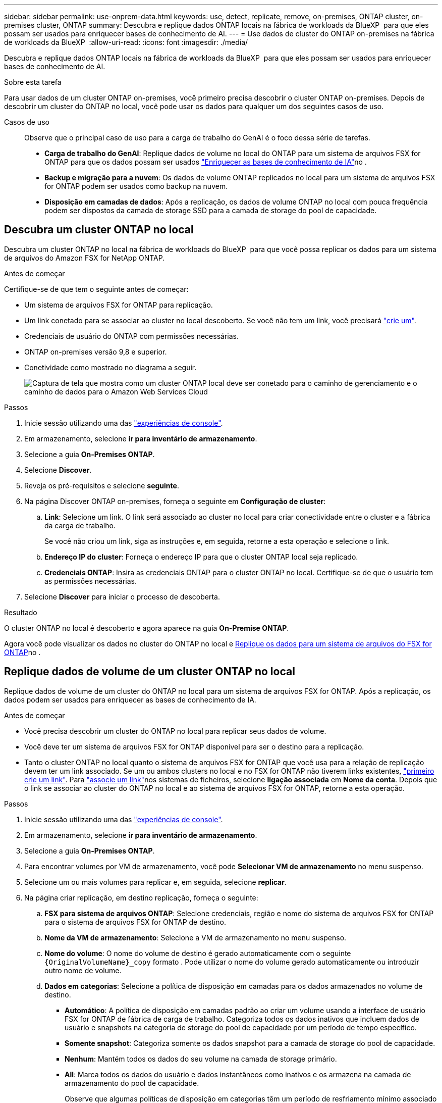 ---
sidebar: sidebar 
permalink: use-onprem-data.html 
keywords: use, detect, replicate, remove, on-premises, ONTAP cluster, on-premises cluster, ONTAP 
summary: Descubra e replique dados ONTAP locais na fábrica de workloads da BlueXP  para que eles possam ser usados para enriquecer bases de conhecimento de AI. 
---
= Use dados de cluster do ONTAP on-premises na fábrica de workloads da BlueXP 
:allow-uri-read: 
:icons: font
:imagesdir: ./media/


[role="lead"]
Descubra e replique dados ONTAP locais na fábrica de workloads da BlueXP  para que eles possam ser usados para enriquecer bases de conhecimento de AI.

.Sobre esta tarefa
Para usar dados de um cluster ONTAP on-premises, você primeiro precisa descobrir o cluster ONTAP on-premises. Depois de descobrir um cluster do ONTAP no local, você pode usar os dados para qualquer um dos seguintes casos de uso.

Casos de uso:: Observe que o principal caso de uso para a carga de trabalho do GenAI é o foco dessa série de tarefas.
+
--
* *Carga de trabalho do GenAI*: Replique dados de volume no local do ONTAP para um sistema de arquivos FSX for ONTAP para que os dados possam ser usados link:https://docs.netapp.com/us-en/workload-genai/knowledge-base/create-knowledgebase.html["Enriquecer as bases de conhecimento de IA"^]no .
* *Backup e migração para a nuvem*: Os dados de volume ONTAP replicados no local para um sistema de arquivos FSX for ONTAP podem ser usados como backup na nuvem.
* *Disposição em camadas de dados*: Após a replicação, os dados de volume ONTAP no local com pouca frequência podem ser dispostos da camada de storage SSD para a camada de storage do pool de capacidade.


--




== Descubra um cluster ONTAP no local

Descubra um cluster ONTAP no local na fábrica de workloads do BlueXP  para que você possa replicar os dados para um sistema de arquivos do Amazon FSX for NetApp ONTAP.

.Antes de começar
Certifique-se de que tem o seguinte antes de começar:

* Um sistema de arquivos FSX for ONTAP para replicação.
* Um link conetado para se associar ao cluster no local descoberto. Se você não tem um link, você precisará link:create-link.html["crie um"].
* Credenciais de usuário do ONTAP com permissões necessárias.
* ONTAP on-premises versão 9,8 e superior.
* Conetividade como mostrado no diagrama a seguir.
+
image:screenshot-on-prem-connectivity.png["Captura de tela que mostra como um cluster ONTAP local deve ser conetado para o caminho de gerenciamento e o caminho de dados para o Amazon Web Services Cloud"]



.Passos
. Inicie sessão utilizando uma das link:https://docs.netapp.com/us-en/workload-setup-admin/console-experiences.html["experiências de console"^].
. Em armazenamento, selecione *ir para inventário de armazenamento*.
. Selecione a guia *On-Premises ONTAP*.
. Selecione *Discover*.
. Reveja os pré-requisitos e selecione *seguinte*.
. Na página Discover ONTAP on-premises, forneça o seguinte em *Configuração de cluster*:
+
.. *Link*: Selecione um link. O link será associado ao cluster no local para criar conectividade entre o cluster e a fábrica da carga de trabalho.
+
Se você não criou um link, siga as instruções e, em seguida, retorne a esta operação e selecione o link.

.. *Endereço IP do cluster*: Forneça o endereço IP para que o cluster ONTAP local seja replicado.
.. *Credenciais ONTAP*: Insira as credenciais ONTAP para o cluster ONTAP no local. Certifique-se de que o usuário tem as permissões necessárias.


. Selecione *Discover* para iniciar o processo de descoberta.


.Resultado
O cluster ONTAP no local é descoberto e agora aparece na guia *On-Premise ONTAP*.

Agora você pode visualizar os dados no cluster do ONTAP no local e <<Replique dados de volume de um cluster ONTAP no local,Replique os dados para um sistema de arquivos do FSX for ONTAP>>no .



== Replique dados de volume de um cluster ONTAP no local

Replique dados de volume de um cluster do ONTAP no local para um sistema de arquivos FSX for ONTAP. Após a replicação, os dados podem ser usados para enriquecer as bases de conhecimento de IA.

.Antes de começar
* Você precisa descobrir um cluster do ONTAP no local para replicar seus dados de volume.
* Você deve ter um sistema de arquivos FSX for ONTAP disponível para ser o destino para a replicação.
* Tanto o cluster ONTAP no local quanto o sistema de arquivos FSX for ONTAP que você usa para a relação de replicação devem ter um link associado. Se um ou ambos clusters no local e no FSX for ONTAP não tiverem links existentes, link:create-link.html["primeiro crie um link"]. Para link:manage-links.html["associe um link"]nos sistemas de ficheiros, selecione *ligação associada* em *Nome da conta*. Depois que o link se associar ao cluster do ONTAP no local e ao sistema de arquivos FSX for ONTAP, retorne a esta operação.


.Passos
. Inicie sessão utilizando uma das link:https://docs.netapp.com/us-en/workload-setup-admin/console-experiences.html["experiências de console"^].
. Em armazenamento, selecione *ir para inventário de armazenamento*.
. Selecione a guia *On-Premises ONTAP*.
. Para encontrar volumes por VM de armazenamento, você pode *Selecionar VM de armazenamento* no menu suspenso.
. Selecione um ou mais volumes para replicar e, em seguida, selecione *replicar*.
. Na página criar replicação, em destino replicação, forneça o seguinte:
+
.. *FSX para sistema de arquivos ONTAP*: Selecione credenciais, região e nome do sistema de arquivos FSX for ONTAP para o sistema de arquivos FSX for ONTAP de destino.
.. *Nome da VM de armazenamento*: Selecione a VM de armazenamento no menu suspenso.
.. *Nome do volume*: O nome do volume de destino é gerado automaticamente com o seguinte `{OriginalVolumeName}_copy` formato . Pode utilizar o nome do volume gerado automaticamente ou introduzir outro nome de volume.
.. *Dados em categorias*: Selecione a política de disposição em camadas para os dados armazenados no volume de destino.
+
*** *Automático*: A política de disposição em camadas padrão ao criar um volume usando a interface de usuário FSX for ONTAP de fábrica de carga de trabalho. Categoriza todos os dados inativos que incluem dados de usuário e snapshots na categoria de storage do pool de capacidade por um período de tempo específico.
*** *Somente snapshot*: Categoriza somente os dados snapshot para a camada de storage do pool de capacidade.
*** *Nenhum*: Mantém todos os dados do seu volume na camada de storage primário.
*** *All*: Marca todos os dados do usuário e dados instantâneos como inativos e os armazena na camada de armazenamento do pool de capacidade.
+
Observe que algumas políticas de disposição em categorias têm um período de resfriamento mínimo associado que define o tempo, ou _dias de resfriamento_, que os dados do usuário em um volume devem permanecer inativos para que os dados sejam considerados "frios" e movidos para a camada de storage do pool de capacidade. O período de resfriamento começa quando os dados são gravados no disco.

+
Para obter mais informações sobre políticas de disposição em camadas de volume, consulte a link:https://docs.aws.amazon.com/fsx/latest/ONTAPGuide/volume-storage-capacity.html#data-tiering-policy["Capacidade de armazenamento de volume"^]documentação do AWS FSX for NetApp ONTAP.



.. *Taxa máxima de transferência*: Selecione *limitada* e insira o limite máximo de transferência em MIB/s. Em alternativa, selecione *Unlimited*.
+
Sem um limite, o desempenho da rede e do aplicativo pode declinar. Como alternativa, recomendamos uma taxa de transferência ilimitada para os sistemas de arquivos FSX for ONTAP para cargas de trabalho críticas, por exemplo, aquelas que são usadas principalmente para recuperação de desastres.



. Em Configurações de replicação, forneça o seguinte:
+
.. *Intervalo de replicação*: Selecione a frequência em que os instantâneos são transferidos do volume de origem para o volume de destino.
.. *Retenção de longo prazo*: Opcionalmente, habilite snapshots para retenção de longo prazo.
+
Se você habilitar a retenção a longo prazo, selecione uma política existente ou crie uma nova política para definir os snapshots a serem replicados e o número a ser retido.

+
*** Para uma política existente, selecione *escolha uma política existente* e, em seguida, selecione a política existente no menu suspenso.
*** Para uma nova política, selecione *criar uma nova política* e forneça o seguinte:
+
**** *Nome da política*: Insira um nome de política.
**** *Políticas de snapshot*: Na tabela, selecione a frequência da política de snapshot e o número de cópias a reter. Pode selecionar mais de uma política de instantâneos.






. Selecione *criar*.


.Resultado
A relação de replicação aparece na guia *relacionamentos de replicação* no sistema de arquivos FSX for ONTAP de destino.



== Remover um cluster ONTAP no local da fábrica de workloads da BlueXP 

Remover um cluster ONTAP no local da fábrica de workloads do BlueXP , quando necessário.

.Antes de começar
É necessário link:delete-replication.html["eliminar todas as relações de replicação existentes"] para quaisquer volumes no cluster do ONTAP no local antes de remover o cluster para que não haja relacionamentos quebrados.

.Passos
. Inicie sessão utilizando uma das link:https://docs.netapp.com/us-en/workload-setup-admin/console-experiences.html["experiências de console"^].
. Em armazenamento, selecione *ir para inventário de armazenamento*.
. Selecione a guia *On-Premises ONTAP*.
. Selecione o cluster ONTAP local a ser removido.
. Selecione o menu de três pontos e selecione *Remover da fábrica de carga de trabalho*.


.Resultado
O cluster do ONTAP no local é removido do workload do BlueXP .
